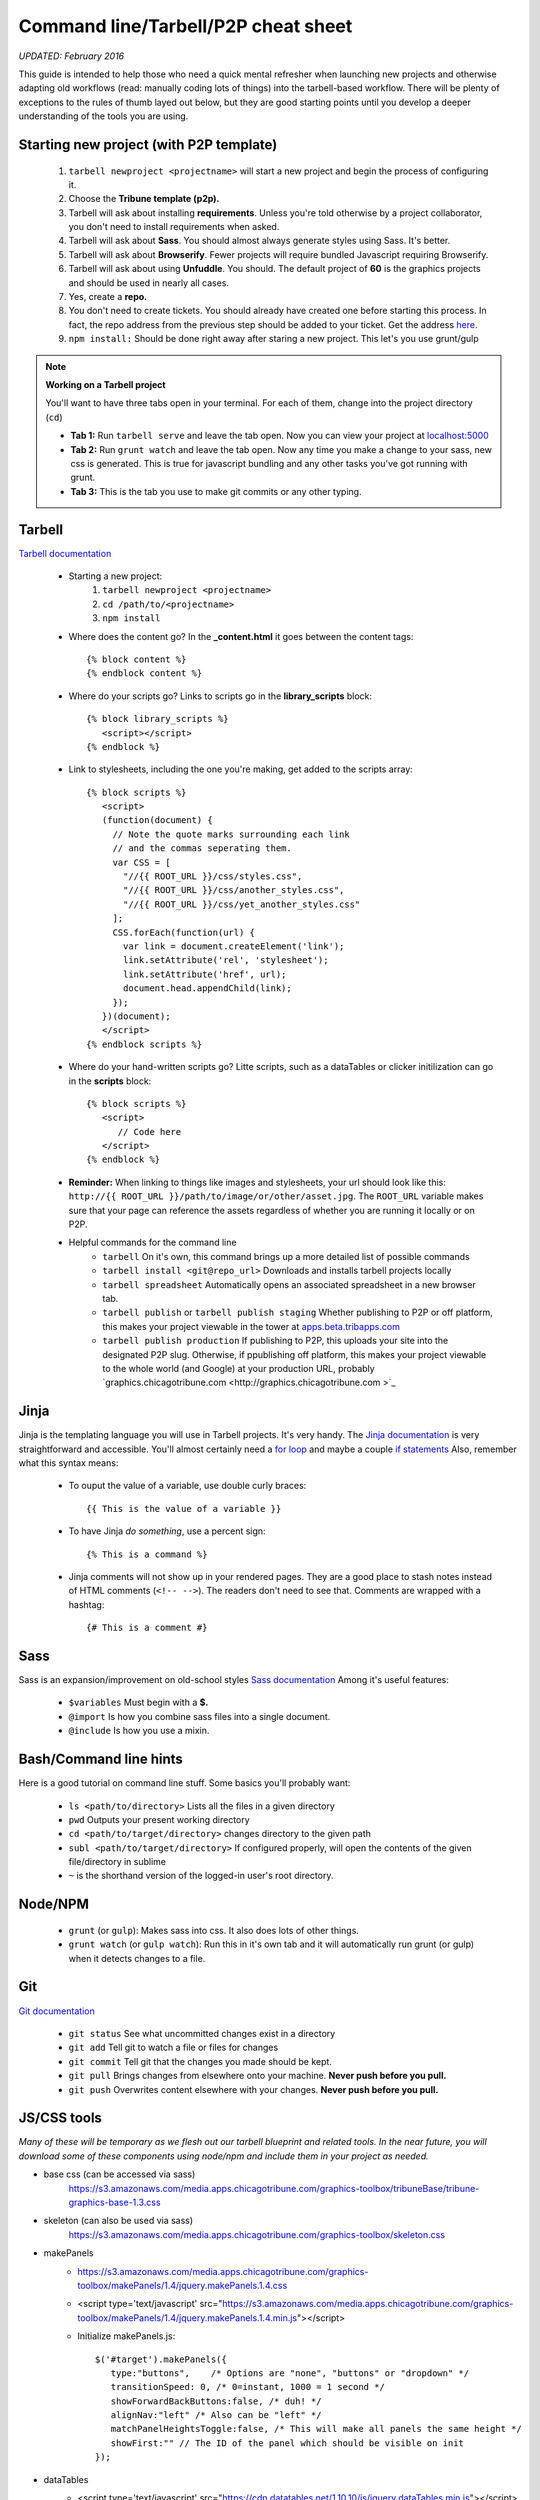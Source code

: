 Command line/Tarbell/P2P cheat sheet
============
*UPDATED: February 2016*

This guide is intended to help those who need a quick mental refresher when launching new projects and otherwise adapting old workflows (read: manually coding lots of things) into the tarbell-based workflow. There will be plenty of exceptions to the rules of thumb layed out below, but they are good starting points until you develop a deeper understanding of the tools you are using.


Starting new project (with P2P template)
----------------------
   1. ``tarbell newproject <projectname>`` will start a new project and begin the process of configuring it.
   #. Choose the **Tribune template (p2p).**
   #. Tarbell will ask about installing **requirements**. Unless you're told otherwise by a project collaborator, you don't need to install requirements when asked. 
   #. Tarbell will ask about **Sass**. You should almost always generate styles using Sass. It's better.
   #. Tarbell will ask about **Browserify**. Fewer projects will require bundled Javascript requiring Browserify.
   #. Tarbell will ask about using **Unfuddle**. You should. The default project of **60** is the graphics projects and should be used in nearly all cases.
   #. Yes, create a **repo.**
   #. You don't need to create tickets. You should already have created one before starting this process. In fact, the repo address from the previous step should be added to your ticket. Get the address `here <https://tribune.unfuddle.com/a#/repositories>`_.
   #. ``npm install:`` Should be done right away after staring a new project. This let's you use grunt/gulp

.. note::
  
  **Working on a Tarbell project**

  You'll want to have three tabs open in your terminal. For each of them, change into the project directory (``cd``)

  - **Tab 1:** Run ``tarbell serve`` and leave the tab open. Now you can view your project at `localhost:5000 <https://localhost:5000>`_
  - **Tab 2:** Run ``grunt watch`` and leave the tab open. Now any time you make a change to your sass, new css is generated. This is true for javascript bundling and any other tasks you've got running with grunt.
  - **Tab 3:** This is the tab you use to make git commits or any other typing.


Tarbell
----------------------
`Tarbell documentation <https://tarbell.readthedocs.org/en/latest/>`_
   
   - Starting a new project:
      1. ``tarbell newproject <projectname>``
      #. ``cd /path/to/<projectname>``
      #. ``npm install``

   - Where does the content go? In the **_content.html** it goes between the content tags::
      
      {% block content %}
      {% endblock content %}

   - Where do your scripts go? Links to scripts go in the **library_scripts** block::

      {% block library_scripts %}
         <script></script>
      {% endblock %}

   - Link to stylesheets, including the one you're making, get added to the scripts array::

      {% block scripts %}
         <script>
         (function(document) {
           // Note the quote marks surrounding each link 
           // and the commas seperating them.
           var CSS = [
             "//{{ ROOT_URL }}/css/styles.css",
             "//{{ ROOT_URL }}/css/another_styles.css",
             "//{{ ROOT_URL }}/css/yet_another_styles.css"
           ];    
           CSS.forEach(function(url) {
             var link = document.createElement('link');
             link.setAttribute('rel', 'stylesheet');
             link.setAttribute('href', url);
             document.head.appendChild(link);
           });
         })(document);    
         </script>
      {% endblock scripts %}

   - Where do your hand-written scripts go? Litte scripts, such as a dataTables or clicker initilization can go in the **scripts** block::

      {% block scripts %}
         <script>
            // Code here
         </script>
      {% endblock %}
   - **Reminder:** When linking to things like images and stylesheets, your url should look like this: ``http://{{ ROOT_URL }}/path/to/image/or/other/asset.jpg``. The ``ROOT_URL`` variable makes sure that your page can reference the assets regardless of whether you are running it locally or on P2P.
   - Helpful commands for the command line
      - ``tarbell`` On it's own, this command brings up a more detailed list of possible commands
      - ``tarbell install <git@repo_url>`` Downloads and installs tarbell projects locally
      - ``tarbell spreadsheet`` Automatically opens an associated spreadsheet in a new browser tab.
      - ``tarbell publish`` or ``tarbell publish staging`` Whether publishing to P2P or off platform, this makes your project viewable in the tower at `apps.beta.tribapps.com <https://apps.beta.tribapps.com>`_
      - ``tarbell publish production`` If publishing to P2P, this uploads your site into the designated P2P slug. Otherwise, if ppublishing off platform, this makes your project viewable to the whole world (and Google) at your production URL, probably `graphics.chicagotribune.com <http://graphics.chicagotribune.com >`_

Jinja
-----
Jinja is the templating language you will use in Tarbell projects. It's very handy. The `Jinja documentation <http://jinja.pocoo.org/docs/dev/>`_ is very straightforward and accessible. You'll almost certainly need a `for loop <http://jinja.pocoo.org/docs/dev/templates/#list-of-control-structures>`_ and maybe a couple `if statements <http://jinja.pocoo.org/docs/dev/templates/#if>`_ 
Also, remember what this syntax means:
   - To ouput the value of a variable, use double curly braces::
      
      {{ This is the value of a variable }}

   - To have Jinja *do something*, use a percent sign::

      {% This is a command %}

   - Jinja comments will not show up in your rendered pages. They are a good place to stash notes instead of HTML comments (``<!-- -->``). The readers don't need to see that. Comments are wrapped with a hashtag::

      {# This is a comment #}


Sass
----------------------

Sass is an expansion/improvement on old-school styles `Sass documentation <http://sass-lang.com/>`_ Among it's useful features:

   - ``$variables`` Must begin with a **$.**
   - ``@import`` Is how you combine sass files into a single document.
   - ``@include`` Is how you use a mixin.

Bash/Command line hints
-----------------------

Here is a good tutorial on command line stuff. Some basics you'll probably want:

   - ``ls <path/to/directory>`` Lists all the files in a given directory
   - ``pwd`` Outputs your present working directory
   - ``cd <path/to/target/directory>`` changes directory to the given path 
   - ``subl <path/to/target/directory>`` If configured properly, will open the contents of the given file/directory in sublime
   - ``~`` is the shorthand version of the logged-in user's root directory.

Node/NPM
--------

   - ``grunt`` (or ``gulp``): Makes sass into css. It also does lots of other things.
   - ``grunt watch`` (or ``gulp watch``): Run this in it's own tab and it will automatically run grunt (or gulp) when it detects changes to a file. 

Git 
---

`Git documentation <https://git-scm.com/doc>`_

   - ``git status`` See what uncommitted changes exist in a directory
   - ``git add`` Tell git to watch a file or files for changes
   - ``git commit`` Tell git that the changes you made should be kept.
   - ``git pull`` Brings changes from elsewhere onto your machine. **Never push before you pull.**
   - ``git push`` Overwrites content elsewhere with your changes. **Never push before you pull.**



JS/CSS tools
-----------------------
*Many of these will be temporary as we flesh out our tarbell blueprint and related tools. In the near future, you will download some of these components using node/npm and include them in your project as needed.*

- base css (can be accessed via sass)
   https://s3.amazonaws.com/media.apps.chicagotribune.com/graphics-toolbox/tribuneBase/tribune-graphics-base-1.3.css

- skeleton (can also be used via sass)
      https://s3.amazonaws.com/media.apps.chicagotribune.com/graphics-toolbox/skeleton.css 

- makePanels
   - https://s3.amazonaws.com/media.apps.chicagotribune.com/graphics-toolbox/makePanels/1.4/jquery.makePanels.1.4.css

   - <script type='text/javascript' src="https://s3.amazonaws.com/media.apps.chicagotribune.com/graphics-toolbox/makePanels/1.4/jquery.makePanels.1.4.min.js"></script>
   
   - Initialize makePanels.js::

      $('#target').makePanels({
         type:"buttons",    /* Options are "none", "buttons" or "dropdown" */
         transitionSpeed: 0, /* 0=instant, 1000 = 1 second */
         showForwardBackButtons:false, /* duh! */
         alignNav:"left" /* Also can be "left" */
         matchPanelHeightsToggle:false, /* This will make all panels the same height */
         showFirst:"" // The ID of the panel which should be visible on init
      });

- dataTables
   - <script type='text/javascript' src="https://cdn.datatables.net/1.10.10/js/jquery.dataTables.min.js"></script>
   - <script type='text/javascript' src="http://cdn.datatables.net/responsive/1.0.1/js/dataTables.responsive.js"></script>  
   - https://s3.amazonaws.com/media.apps.chicagotribune.com/graphics-toolbox/dataTables/tribune-datatables.min.css
   - Initialize dataTabels.js (This can easily become very complicated, but this is a very basic use)::

      var table = $('#targetTable').DataTable({
         "paging": false, /* If true, the table will only show a small number of rows at a time */
         "lengthMenu": [[50,100,500,-1], [50, 100,500,"All"]], /* if paging=true, then this controls the options for how many to show on a single page ... [ options ][ menu labels ]*/
         "searching": true, /* should the user be allowed to filter the table? */
         "ordering": true, /* Should user be allowed to reorder? */
         "order": [[ 4, "desc" ]], /* By which column should the table be ordered at first */
         "responsive": true /* Should the table hide columns in the child row? */
      });  
- jQuery
   <script type='text/javascript' src="http://code.jquery.com/jquery-2.1.1.min.js"></script>

    
